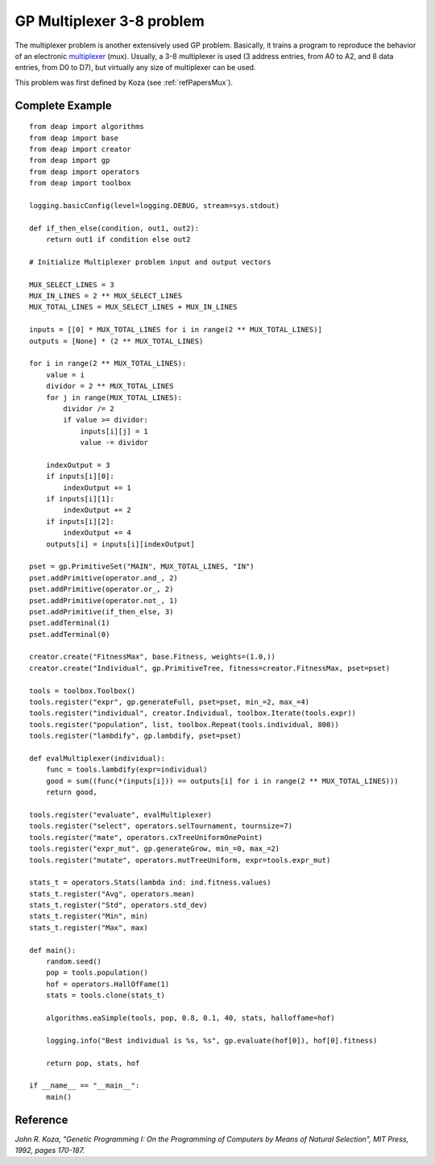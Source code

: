 .. _multiplexer:
    
==========================
GP Multiplexer 3-8 problem
==========================

The multiplexer problem is another extensively used GP problem. Basically, it trains a program to reproduce the behavior of an electronic `multiplexer <http://en.wikipedia.org/wiki/Multiplexer>`_ (mux). Usually, a 3-8 multiplexer is used (3 address entries, from A0 to A2, and 8 data entries, from D0 to D7), but virtually any size of multiplexer can be used.

This problem was first defined by Koza (see :ref:`refPapersMux`).



Complete Example
================

::
    
    from deap import algorithms
    from deap import base
    from deap import creator
    from deap import gp
    from deap import operators
    from deap import toolbox

    logging.basicConfig(level=logging.DEBUG, stream=sys.stdout)

    def if_then_else(condition, out1, out2):
        return out1 if condition else out2

    # Initialize Multiplexer problem input and output vectors

    MUX_SELECT_LINES = 3
    MUX_IN_LINES = 2 ** MUX_SELECT_LINES
    MUX_TOTAL_LINES = MUX_SELECT_LINES + MUX_IN_LINES

    inputs = [[0] * MUX_TOTAL_LINES for i in range(2 ** MUX_TOTAL_LINES)]
    outputs = [None] * (2 ** MUX_TOTAL_LINES)

    for i in range(2 ** MUX_TOTAL_LINES):
        value = i
        dividor = 2 ** MUX_TOTAL_LINES
        for j in range(MUX_TOTAL_LINES):
            dividor /= 2
            if value >= dividor:
                inputs[i][j] = 1
                value -= dividor
                
        indexOutput = 3
        if inputs[i][0]:
            indexOutput += 1
        if inputs[i][1]:
            indexOutput += 2
        if inputs[i][2]:
            indexOutput += 4    
        outputs[i] = inputs[i][indexOutput]

    pset = gp.PrimitiveSet("MAIN", MUX_TOTAL_LINES, "IN")
    pset.addPrimitive(operator.and_, 2)
    pset.addPrimitive(operator.or_, 2)
    pset.addPrimitive(operator.not_, 1)
    pset.addPrimitive(if_then_else, 3)
    pset.addTerminal(1)
    pset.addTerminal(0)

    creator.create("FitnessMax", base.Fitness, weights=(1.0,))
    creator.create("Individual", gp.PrimitiveTree, fitness=creator.FitnessMax, pset=pset)

    tools = toolbox.Toolbox()
    tools.register("expr", gp.generateFull, pset=pset, min_=2, max_=4)
    tools.register("individual", creator.Individual, toolbox.Iterate(tools.expr))
    tools.register("population", list, toolbox.Repeat(tools.individual, 800))
    tools.register("lambdify", gp.lambdify, pset=pset)

    def evalMultiplexer(individual):
        func = tools.lambdify(expr=individual)
        good = sum((func(*(inputs[i])) == outputs[i] for i in range(2 ** MUX_TOTAL_LINES)))
        return good,

    tools.register("evaluate", evalMultiplexer)
    tools.register("select", operators.selTournament, tournsize=7)
    tools.register("mate", operators.cxTreeUniformOnePoint)
    tools.register("expr_mut", gp.generateGrow, min_=0, max_=2)
    tools.register("mutate", operators.mutTreeUniform, expr=tools.expr_mut)

    stats_t = operators.Stats(lambda ind: ind.fitness.values)
    stats_t.register("Avg", operators.mean)
    stats_t.register("Std", operators.std_dev)
    stats_t.register("Min", min)
    stats_t.register("Max", max)

    def main():
        random.seed()
        pop = tools.population()
        hof = operators.HallOfFame(1)
        stats = tools.clone(stats_t)
        
        algorithms.eaSimple(tools, pop, 0.8, 0.1, 40, stats, halloffame=hof)
        
        logging.info("Best individual is %s, %s", gp.evaluate(hof[0]), hof[0].fitness)
        
        return pop, stats, hof

    if __name__ == "__main__":
        main()


.. _refPapersMux:

Reference
=========

*John R. Koza, "Genetic Programming I: On the Programming of Computers by Means of Natural Selection", MIT Press, 1992, pages 170-187.*
